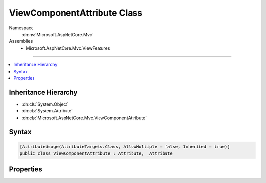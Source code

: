 

ViewComponentAttribute Class
============================





Namespace
    :dn:ns:`Microsoft.AspNetCore.Mvc`
Assemblies
    * Microsoft.AspNetCore.Mvc.ViewFeatures

----

.. contents::
   :local:



Inheritance Hierarchy
---------------------


* :dn:cls:`System.Object`
* :dn:cls:`System.Attribute`
* :dn:cls:`Microsoft.AspNetCore.Mvc.ViewComponentAttribute`








Syntax
------

.. code-block:: csharp

    [AttributeUsage(AttributeTargets.Class, AllowMultiple = false, Inherited = true)]
    public class ViewComponentAttribute : Attribute, _Attribute








.. dn:class:: Microsoft.AspNetCore.Mvc.ViewComponentAttribute
    :hidden:

.. dn:class:: Microsoft.AspNetCore.Mvc.ViewComponentAttribute

Properties
----------

.. dn:class:: Microsoft.AspNetCore.Mvc.ViewComponentAttribute
    :noindex:
    :hidden:

    
    .. dn:property:: Microsoft.AspNetCore.Mvc.ViewComponentAttribute.Name
    
        
        :rtype: System.String
    
        
        .. code-block:: csharp
    
            public string Name
            {
                get;
                set;
            }
    

